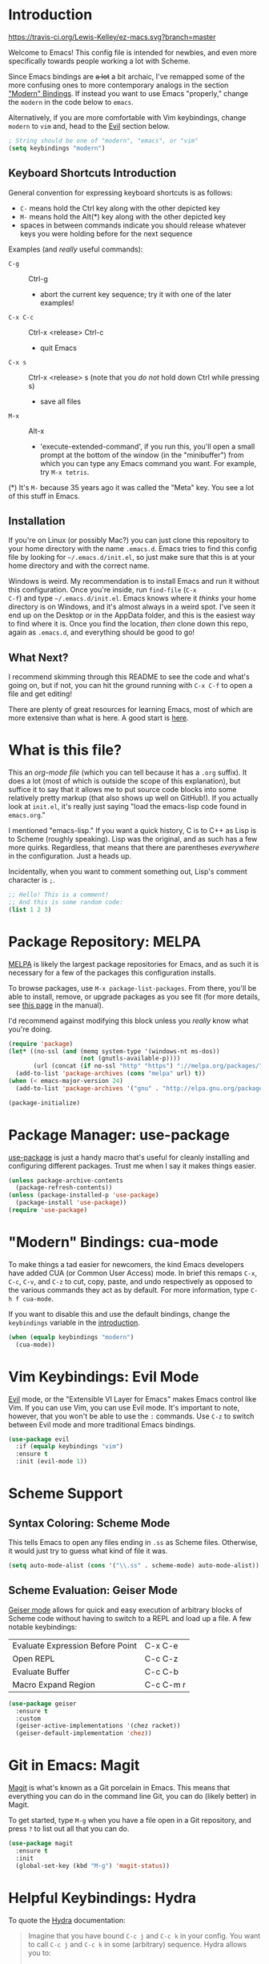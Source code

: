 * Introduction
[[https://travis-ci.org/Lewis-Kelley/ez-macs.svg?branch=master]]

Welcome to Emacs! This config file is intended for newbies, and even
more specifically towards people working a lot with Scheme.

Since Emacs bindings are +a lot+ a bit archaic, I've remapped some of
the more confusing ones to more contemporary analogs in the section
[[#modern-bindings-cua-mode]["Modern" Bindings]]. If instead you want to use Emacs "properly," change
the =modern= in the code below to =emacs=.

Alternatively, if you are more comfortable with Vim keybindings,
change =modern= to =vim= and, head to the [[#vim-keybindings-evil-mode][Evil]] section below.

#+BEGIN_SRC emacs-lisp
  ; String should be one of "modern", "emacs", or "vim"
  (setq keybindings "modern")
#+END_SRC
** Keyboard Shortcuts Introduction
General convention for expressing keyboard shortcuts is as follows:
- =C-= means hold the Ctrl key along with the other depicted key
- =M-= means hold the Alt(*) key along with the other depicted key
- spaces in between commands indicate you should release whatever keys
  you were holding before for the next sequence

Examples (and /really/ useful commands):
- =C-g= :: Ctrl-g
  + abort the current key sequence; try it with one of the later
    examples!
- =C-x C-c= :: Ctrl-x <release> Ctrl-c
  + quit Emacs
- =C-x s= :: Ctrl-x <release> s (note that you /do not/ hold down Ctrl
             while pressing s)
  + save all files
- =M-x= :: Alt-x
  + 'execute-extended-command', if you run this, you'll open a small
    prompt at the bottom of the window (in the "minibuffer") from
    which you can type any Emacs command you want. For example, try
    =M-x tetris=.

(*) It's =M-= because 35 years ago it was called the "Meta" key. You
see a lot of this stuff in Emacs.
** Installation
If you're on Linux (or possibly Mac?) you can just clone this
repository to your home directory with the name =.emacs.d=. Emacs
tries to find this config file by looking for =~/.emacs.d/init.el=, so
just make sure that this is at your home directory and with the
correct name.

Windows is weird. My recommendation is to install Emacs and run it
without this configuration. Once you're inside, run =find-file= (=C-x
C-f=) and type =~/.emacs.d/init.el=. Emacs knows where it /thinks/
your home directory is on Windows, and it's almost always in a weird
spot. I've seen it end up on the Desktop or in the AppData folder, and
this is the easiest way to find where it is. Once you find the
location, /then/ clone down this repo, again as =.emacs.d=, and
everything should be good to go!
** What Next?
I recommend skimming through this README to see the code and what's
going on, but if not, you can hit the ground running with =C-x C-f= to
open a file and get editing!

There are plenty of great resources for learning Emacs, most of which
are more extensive than what is here. A good start is [[http://ergoemacs.org/emacs/emacs.html][here]].
* What is this file?
This an /org-mode file/ (which you can tell because it has a =.org=
suffix). It does a lot (most of which is outside the scope of this
explanation), but suffice it to say that it allows me to put source
code blocks into some relatively pretty markup (that also shows up
well on GitHub!). If you actually look at =init.el=, it's really just
saying "load the emacs-lisp code found in =emacs.org=."

I mentioned "emacs-lisp." If you want a quick history, C is to C++ as
Lisp is to Scheme (roughly speaking). Lisp was the original, and as
such has a few more quirks. Regardless, that means that there are
parentheses /everywhere/ in the configuration. Just a heads
up.

Incidentally, when you want to comment something out, Lisp's comment
character is =;=.

#+BEGIN_SRC emacs-lisp
  ;; Hello! This is a comment!
  ;; And this is some random code:
  (list 1 2 3)
#+END_SRC
* Package Repository: MELPA
[[https://melpa.org/#/][MELPA]] is likely the largest package repositories for Emacs, and as
such it is necessary for a few of the packages this configuration
installs.

To browse packages, use =M-x package-list-packages=. From there,
you'll be able to install, remove, or upgrade packages as you see fit
(for more details, see [[https://www.gnu.org/software/emacs/manual/html_node/emacs/Package-Menu.html#Package-Menu][this page]] in the manual).

I'd recommend against modifying this block unless you /really/ know
what you're doing.

#+BEGIN_SRC emacs-lisp
  (require 'package)
  (let* ((no-ssl (and (memq system-type '(windows-nt ms-dos))
                      (not (gnutls-available-p))))
         (url (concat (if no-ssl "http" "https") "://melpa.org/packages/")))
    (add-to-list 'package-archives (cons "melpa" url) t))
  (when (< emacs-major-version 24)
    (add-to-list 'package-archives '("gnu" . "http://elpa.gnu.org/packages/")))

  (package-initialize)
#+END_SRC
* Package Manager: use-package
[[https://github.com/jwiegley/use-package][use-package]] is just a handy macro that's useful for cleanly installing
and configuring different packages. Trust me when I say it makes
things easier.

#+BEGIN_SRC emacs-lisp
  (unless package-archive-contents
    (package-refresh-contents))
  (unless (package-installed-p 'use-package)
    (package-install 'use-package))
  (require 'use-package)
#+END_SRC
* "Modern" Bindings: cua-mode
To make things a tad easier for newcomers, the kind Emacs developers
have added CUA (or Common User Access) mode. In brief this remaps
=C-x=, =C-c=, =C-v=, and =C-z= to cut, copy, paste, and undo
respectively as opposed to the various commands they act as by
default. For more information, type =C-h f cua-mode=.

If you want to disable this and use the default bindings, change the
=keybindings= variable in the [[#introduction][introduction]].

#+BEGIN_SRC emacs-lisp
  (when (equalp keybindings "modern")
    (cua-mode))
#+END_SRC
* Vim Keybindings: Evil Mode
[[https://github.com/emacs-evil/evil][Evil]] mode, or the "Extensible VI Layer for Emacs" makes Emacs control
like Vim. If you can use Vim, you can use Evil mode. It's important to
note, however, that you won't be able to use the =:= commands. Use
=C-z= to switch between Evil mode and more traditional Emacs bindings.

#+BEGIN_SRC emacs-lisp
  (use-package evil
    :if (equalp keybindings "vim")
    :ensure t
    :init (evil-mode 1))
#+END_SRC
* Scheme Support
** Syntax Coloring: Scheme Mode
This tells Emacs to open any files ending in =.ss= as Scheme
files. Otherwise, it would just try to guess what kind of file it
was.

#+BEGIN_SRC emacs-lisp
  (setq auto-mode-alist (cons '("\\.ss" . scheme-mode) auto-mode-alist))
#+END_SRC
** Scheme Evaluation: Geiser Mode
[[https://github.com/jaor/geiser][Geiser mode]] allows for quick and easy execution of arbitrary blocks of
Scheme code without having to switch to a REPL and load up a file. A
few notable keybindings:

| Evaluate Expression Before Point | C-x C-e   |
| Open REPL                        | C-c C-z   |
| Evaluate Buffer                  | C-c C-b   |
| Macro Expand Region              | C-c C-m r |

#+BEGIN_SRC emacs-lisp
  (use-package geiser
    :ensure t
    :custom
    (geiser-active-implementations '(chez racket))
    (geiser-default-implementation 'chez))
#+END_SRC
* Git in Emacs: Magit
[[https://magit.vc/][Magit]] is what's known as a Git porcelain in Emacs. This means that
everything you can do in the command line Git, you can do (likely
better) in Magit.

To get started, type =M-g= when you have a file open in a Git
repository, and press =?= to list out all that you can do.

#+BEGIN_SRC emacs-lisp
  (use-package magit
    :ensure t
    :init
    (global-set-key (kbd "M-g") 'magit-status))
#+END_SRC
* Helpful Keybindings: Hydra
To quote the [[https://github.com/abo-abo/hydra][Hydra]] documentation:

#+BEGIN_QUOTE
Imagine that you have bound =C-c j= and =C-c k= in your config. You want
to call =C-c j= and =C-c k= in some (arbitrary) sequence. Hydra allows
you to:

Bind your functions in a way that pressing =C-c jjkk3j5k= is
equivalent to pressing =C-c j= =C-c j= =C-c k= =C-c k= =M-3 C-c j=
=M-5 C-c k=. Any key other than =j= or =k= exits this state.
#+END_QUOTE

This is being used primarily for [[#move-through-parentheses-paredit][Paredit]].

#+BEGIN_SRC emacs-lisp
  (use-package hydra
    :ensure t)
#+END_SRC
* Move Through Parentheses: Paredit
[[https://www.emacswiki.org/emacs/ParEdit][Paredit]] allows for easy editing and navigation of parentheses, and
(most usefully) it enforces matching parentheses and valid syntax
trees. (See [[https://www.youtube.com/watch?v=D6h5dFyyUX0][this video]] for a great demonstration.)

This uses the above [[#helpful-keybindings-hydra][Hydra]] package to allow for a better user
experience. Press =M-s= while in a Scheme file to start!

If you don't like using paredit, edit the value below to be =nil=
instead of =1=.

#+BEGIN_SRC emacs-lisp
  (setq use-paredit 1)
#+END_SRC

Because of some of the trickery that Evil does, paredit is disabled
when you are using Evil mode.

#+BEGIN_SRC emacs-lisp
  (use-package paredit
    :if (and use-paredit (not (equalp keybindings "vim")))
    :requires hydra
    :ensure t
    :hook (scheme-mode . enable-paredit-mode)
    :config
    (defhydra hydra-paredit ()
      ("f" paredit-forward  "Forward")
      ("b" paredit-backward "Back")
      ("u" paredit-backward-up "Up")
      ("d" paredit-forward-down "Down")
      ("w" paredit-wrap-round "Wrap")
      ("z" paredit-splice-sexp "Unwrap")
      ("r" paredit-raise-sexp "Raise")
      ("e" paredit-forward-slurp-sexp "Expand")
      ("c" paredit-forward-barf-sexp "Contract")
      ("s" paredit-split-sexp "Shrink")
      ("x" nil "Quit"))
    (define-key paredit-mode-map (kbd "M-s") 'hydra-paredit/body))
#+END_SRC
* Select Whole Expression: expand-region
[[https://github.com/magnars/expand-region.el][expand-region]] allows you to easily select a whole expression at a
time. Try it out in a Scheme file with =M-i=!

Since this is extremely similar to Vim's builtin commands, this is
disabled when using Vim-style keybindings.

#+BEGIN_SRC emacs-lisp
  (use-package expand-region
    :if (not (equalp keybindings "vim"))
    :ensure t
    :config
    (global-set-key (kbd "M-i") 'er/expand-region))
#+END_SRC
* Pretty Parentheses: Rainbow Delimiters
[[https://github.com/Fanael/rainbow-delimiters][Rainbow Delimiters]] recolors parentheses, braces, and brackets in
matching pairs. This makes programming, especially in Scheme, much
easier (and prettier).

#+BEGIN_SRC emacs-lisp
  (use-package rainbow-delimiters
    :ensure t
    :config
    (add-hook 'prog-mode-hook 'rainbow-delimiters-mode))
#+END_SRC

Other miscellaneous parentheses stuff:

#+BEGIN_SRC emacs-lisp
  ;; While hovering over a parenthesis, highlight its match.
  (show-paren-mode 1)
  ;; Time taken to highlight the matching parenthesis
  (setq show-paren-delay 0)
#+END_SRC
* Smooth Scrolling
This makes Emacs scroll more smoothly than it does by
default. Normally it jumps up and down a whole page at a time.

#+BEGIN_SRC emacs-lisp
  (setq redisplay-dont-pause t
        scroll-margin 3
        scroll-step 1
        scroll-conservatively 10000
        scroll-preserve-screen-position 1)
#+END_SRC
* Lego Theme
This is my own custom theme. If you would rather start with vanilla
Emacs, you can comment out the line. Alternatively, use =M-x
customize-themes= to load a different theme.

#+BEGIN_SRC emacs-lisp
  (load-theme 'lego t)
#+END_SRC
* Miscellaneous
** Stop the Beeping
Emacs often beeps when you get an error. It's kind of annoying, so
here it's turned off.
#+BEGIN_SRC emacs-lisp
  (setq ring-bell-function 'ignore)
#+END_SRC
** Simplify Yes and No Prompts
Some prompts ask for "Yes/No" and this just shortens that to "y/n".
#+BEGIN_SRC emacs-lisp
  (defalias 'yes-or-no-p 'y-or-no-p)
#+END_SRC
